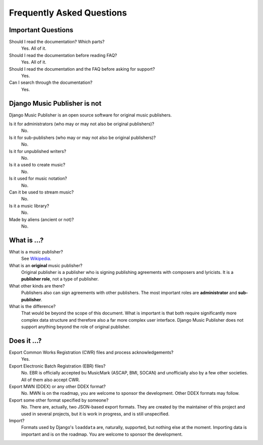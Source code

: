 Frequently Asked Questions
==========================


Important Questions
+++++++++++++++++++

Should I read the documentation? Which parts?
	Yes. All of it.

Should I read the documentation before reading FAQ?
	Yes. All of it.

Should I read the documentation and the FAQ before asking for support?
	Yes.

Can I search through the documentation?
	Yes.


Django Music Publisher is not
+++++++++++++++++++++++++++++

Django Music Publisher is an open source software for original music publishers.

Is it for administrators (who may or may not also be original publishers)?
	No.

Is it for sub-publishers (who may or may not also be original publishers)?
	No.

Is it for unpublished writers?
	No.

Is it a used to create music?
	No.

Is it used for music notation?
	No. 

Can it be used to stream music?
	No.

Is it a music library?
	No.

Made by aliens (ancient or not)?
	No.


What is ...?
++++++++++++

What is a music publisher?
	See `Wikipedia <https://en.wikipedia.org/wiki/Music_publisher_(popular_music)>`_.

What is an **original** music publisher?
	Original publisher is a publisher who is signing publishing agreements with composers and lyricists. It is a **publisher role**, not a type of publisher.

What other kinds are there?
	Publishers also can sign agreements with other publishers. The most important roles are **administrator** and **sub-publisher**.

What is the difference?
	That would be beyond the scope of this document. What is important is that both require significantly more complex data structure and therefore also a far more complex user interface. Django Music Publisher does not support anything beyond the role of original publisher.

Does it ...?
+++++++++++++++

Export Common Works Registration (CWR) files and process acknowledgements?
	Yes.

Export Electronic Batch Registration (EBR) files?
	No. EBR is officially accepted bu MusicMark (ASCAP, BMI, SOCAN) and 
	unofficially also by a few other societies. All of them also accept CWR.

Export MWN (DDEX) or any other DDEX format?
	No. MWN is on the roadmap, you are welcome to sponsor the development. Other 
	DDEX formats may follow.

Export some other format specified by someone?
	No. There are, actually, two JSON-based export formats. They are created by the maintainer of this project and used in several projects, but it is work in progress, and is still unspecified.

Import?
	Formats used by Django's ``loaddata`` are, naturally, supported, but nothing else at the moment. Importing data is important and is on the roadmap. You are welcome to sponsor the development.

